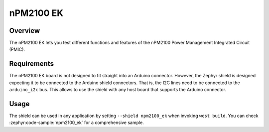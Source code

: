 .. _npm2100_ek:

nPM2100 EK
##########

Overview
********

The nPM2100 EK lets you test different functions and features of the nPM2100
Power Management Integrated Circuit (PMIC).

Requirements
************

The nPM2100 EK board is not designed to fit straight into an Arduino connector.
However, the Zephyr shield is designed expecting it to be connected to the
Arduino shield connectors. That is, the I2C lines need to be connected to
the ``arduino_i2c`` bus. This allows to use the shield with any host board that
supports the Arduino connector.

Usage
*****

The shield can be used in any application by setting ``--shield npm2100_ek``
when invoking ``west build``. You can check :zephyr:code-sample:`npm2100_ek` for a
comprehensive sample.
